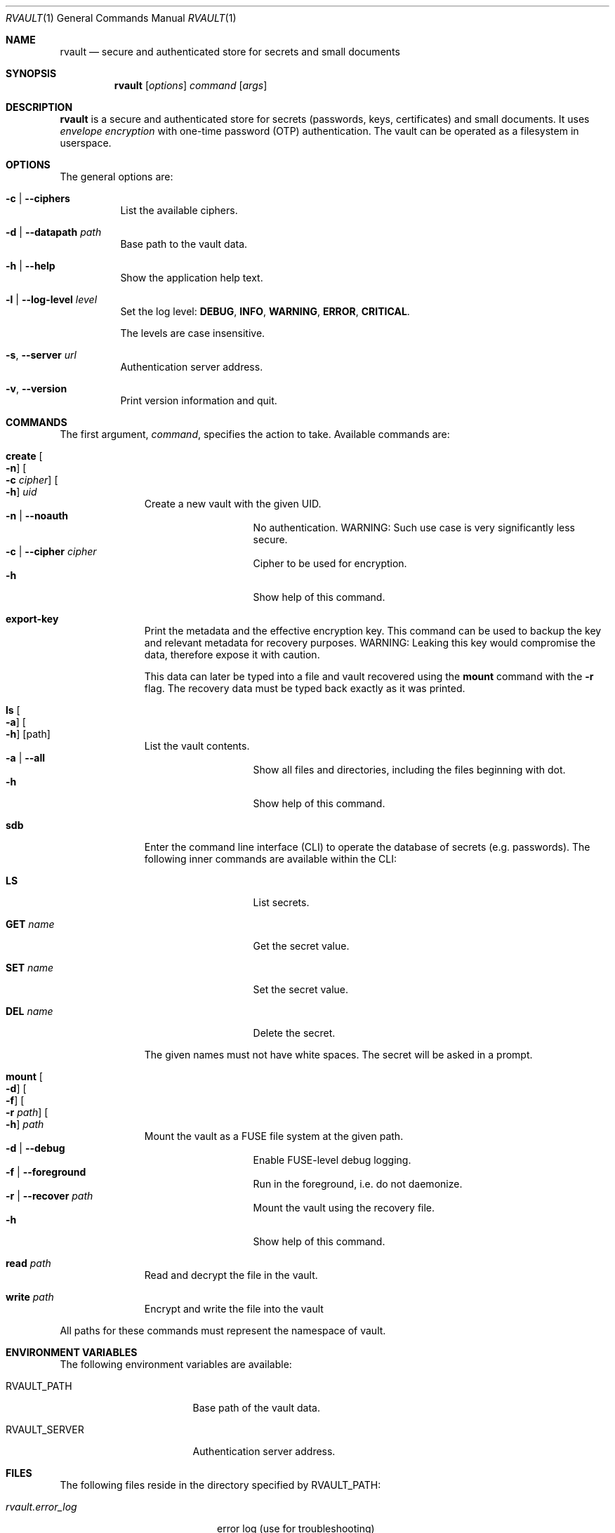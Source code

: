 .\"
.\" Copyright (c) 2019-2020 Mindaugas Rasiukevicius <rmind at noxt eu>
.\" All rights reserved.
.\"
.\" Redistribution and use in source and binary forms, with or without
.\" modification, are permitted provided that the following conditions
.\" are met:
.\" 1. Redistributions of source code must retain the above copyright
.\"    notice, this list of conditions and the following disclaimer.
.\" 2. Redistributions in binary form must reproduce the above copyright
.\"    notice, this list of conditions and the following disclaimer in the
.\"    documentation and/or other materials provided with the distribution.
.\"
.\" THIS SOFTWARE IS PROVIDED BY THE AUTHOR AND CONTRIBUTORS ``AS IS'' AND
.\" ANY EXPRESS OR IMPLIED WARRANTIES, INCLUDING, BUT NOT LIMITED TO, THE
.\" IMPLIED WARRANTIES OF MERCHANTABILITY AND FITNESS FOR A PARTICULAR PURPOSE
.\" ARE DISCLAIMED.  IN NO EVENT SHALL THE AUTHOR OR CONTRIBUTORS BE LIABLE
.\" FOR ANY DIRECT, INDIRECT, INCIDENTAL, SPECIAL, EXEMPLARY, OR CONSEQUENTIAL
.\" DAMAGES (INCLUDING, BUT NOT LIMITED TO, PROCUREMENT OF SUBSTITUTE GOODS
.\" OR SERVICES; LOSS OF USE, DATA, OR PROFITS; OR BUSINESS INTERRUPTION)
.\" HOWEVER CAUSED AND ON ANY THEORY OF LIABILITY, WHETHER IN CONTRACT, STRICT
.\" LIABILITY, OR TORT (INCLUDING NEGLIGENCE OR OTHERWISE) ARISING IN ANY WAY
.\" OUT OF THE USE OF THIS SOFTWARE, EVEN IF ADVISED OF THE POSSIBILITY OF
.\" SUCH DAMAGE.
.\"
.Dd March 2, 2020
.Dt RVAULT 1
.Os
.Sh NAME
.Nm rvault
.Nd secure and authenticated store for secrets and small documents
.Sh SYNOPSIS
.Nm
.\" -----
.Op Ar options
.Ar command
.Op Ar args
.\" -----
.Sh DESCRIPTION
.Nm
is a secure and authenticated store for secrets (passwords,
keys, certificates) and small documents.
It uses
.Em envelope encryption
with one-time password (OTP) authentication.
The vault can be operated as a filesystem in userspace.
.\" -----
.Sh OPTIONS
The general options are:
.Bl -tag -width indent
.It Fl c | Fl Fl ciphers
List the available ciphers.
.It Fl d | Fl Fl datapath Ar path
Base path to the vault data.
.It Fl h | Fl Fl help
Show the application help text.
.It Fl l | Fl Fl log-level Ar level
Set the log level:
.Cm DEBUG ,
.Cm INFO ,
.Cm WARNING ,
.Cm ERROR ,
.Cm CRITICAL .
.Pp
The levels are case insensitive.
.It Fl s , Fl Fl server Ar url
Authentication server address.
.It Fl v , Fl Fl version
Print version information and quit.
.El
.\" -----
.Sh COMMANDS
The first argument,
.Ar command ,
specifies the action to take.
Available commands are:
.Bl -tag -width create -offset 3n
.It Ic create Oo Fl n Oc Oo Fl c Ar cipher Oc Oo Fl h Oc Ar uid
Create a new vault with the given UID.
.Bl -tag -width xxxxxxxxx -compact -offset 3n
.It Fl n | Fl Fl noauth
No authentication.
WARNING: Such use case is very significantly less secure.
.It Fl c | Fl Fl cipher Ar cipher
Cipher to be used for encryption.
.It Fl h
Show help of this command.
.El
.\" ---
.It Ic export-key
Print the metadata and the effective encryption key.
This command can be used to backup the key and relevant metadata
for recovery purposes.
WARNING: Leaking this key would compromise the data, therefore expose it
with caution.
.Pp
This data can later be typed into a file and vault recovered using the
.Ic mount
command with the
.Fl r
flag.
The recovery data must be typed back exactly as it was printed.
.\" ---
.It Ic ls Oo Fl a Oc Oo Fl h Oc Op path
List the vault contents.
.Bl -tag -width xxxxxxxxx -compact -offset 3n
.It Fl a | Fl Fl all
Show all files and directories, including the files beginning with dot.
.It Fl h
Show help of this command.
.El
.\" ---
.It Ic sdb
Enter the command line interface (CLI) to operate the database of secrets
(e.g. passwords).
The following inner commands are available within the CLI:
.Bl -tag -width xxxxxxxxx -offset 3n
.It Cm LS
List secrets.
.It Cm GET Ar name
Get the secret value.
.It Cm SET Ar name
Set the secret value.
.It Cm DEL Ar name
Delete the secret.
.El
.Pp
The given names must not have white spaces.
The secret will be asked in a prompt.
.\" ---
.It Ic mount Oo Fl d Oc Oo Fl f Oc Oo Fl r Ar path Oc Oo Fl h Oc Ar path
Mount the vault as a FUSE file system at the given path.
.Bl -tag -width xxxxxxxxx -compact -offset 3n
.It Fl d | Fl Fl debug
Enable FUSE-level debug logging.
.It Fl f | Fl Fl foreground
Run in the foreground, i.e. do not daemonize.
.It Fl r | Fl Fl recover Ar path
Mount the vault using the recovery file.
.It Fl h
Show help of this command.
.El
.\" ---
.It Ic read Ar path
Read and decrypt the file in the vault.
.\" ---
.It Ic write Ar path
Encrypt and write the file into the vault
.El
.Pp
All paths for these commands must represent the namespace of vault.
.\" -----
.Sh ENVIRONMENT VARIABLES
The following environment variables are available:
.Bl -tag -width Ev
.It Ev RVAULT_PATH
Base path of the vault data.
.It Ev RVAULT_SERVER
Authentication server address.
.El
.\" -----
.Sh FILES
The following files reside in the directory specified by
.Ev RVAULT_PATH :
.Pp
.Bl -tag -width xxxxxxxxxxxxxxxxxx -compact
.It Pa rvault.error_log
error log (use for troubleshooting)
.It Pa rvault.metadata
vault information/metadata file
.It Pa rvault.sdb
secret database (used by the
.Ic sdb
command)
.It Pa rvault.pid
PID of the
.Nm
FUSE daemon
.El
.\" -----
.Sh EXAMPLES
An example how to initialize and mount a new vault:
.Bd -literal -offset indent
export RVAULT_SERVER=...
export RVAULT_PATH=/home/user/vault

rvault create $UID
rvault mount /mnt/vault
.Ed
.\" -----
.Sh SEE ALSO
.Lk https://github.com/rmind/rvault "rvault project on Github"
.\" -----
.Sh AUTHORS
.An Mindaugas Rasiukevicius Aq Mt rmind@noxt.eu
